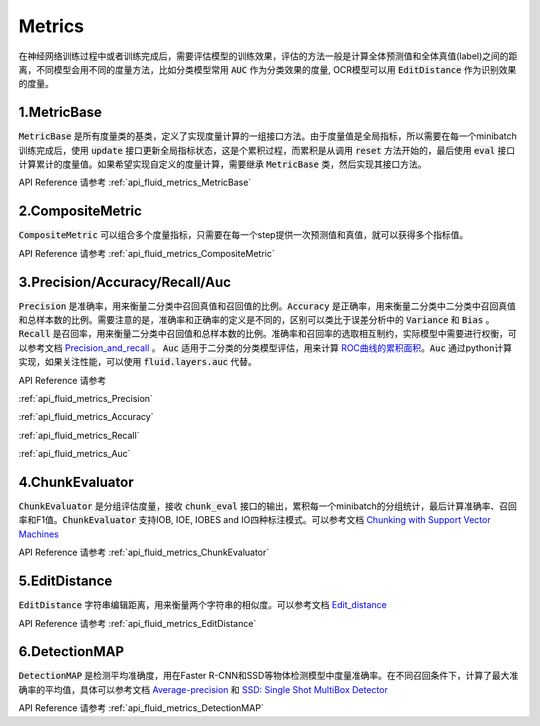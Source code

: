 ..  _api_guide_optimizer:


Metrics
#########

在神经网络训练过程中或者训练完成后，需要评估模型的训练效果，评估的方法一般是计算全体预测值和全体真值(label)之间的距离，不同模型会用不同的度量方法，比如分类模型常用 :code:`AUC` 作为分类效果的度量, OCR模型可以用 :code:`EditDistance` 作为识别效果的度量。

1.MetricBase
------------------

:code:`MetricBase` 是所有度量类的基类，定义了实现度量计算的一组接口方法。由于度量值是全局指标，所以需要在每一个minibatch训练完成后，使用 :code:`update` 接口更新全局指标状态，这是个累积过程，而累积是从调用 :code:`reset` 方法开始的，最后使用 :code:`eval` 接口计算累计的度量值。如果希望实现自定义的度量计算，需要继承 :code:`MetricBase` 类，然后实现其接口方法。

API Reference 请参考 :ref:`api_fluid_metrics_MetricBase`

2.CompositeMetric
------------------

:code:`CompositeMetric` 可以组合多个度量指标，只需要在每一个step提供一次预测值和真值，就可以获得多个指标值。

API Reference 请参考 :ref:`api_fluid_metrics_CompositeMetric`

3.Precision/Accuracy/Recall/Auc
------------------

:code:`Precision` 是准确率，用来衡量二分类中召回真值和召回值的比例。:code:`Accuracy` 是正确率，用来衡量二分类中二分类中召回真值和总样本数的比例。需要注意的是，准确率和正确率的定义是不同的，区别可以类比于误差分析中的 :code:`Variance` 和 :code:`Bias` 。:code:`Recall` 是召回率，用来衡量二分类中召回值和总样本数的比例。准确率和召回率的选取相互制约，实际模型中需要进行权衡，可以参考文档 `Precision_and_recall <https://en.wikipedia.org/wiki/Precision_and_recall>`_ 。
:code:`Auc` 适用于二分类的分类模型评估，用来计算 `ROC曲线的累积面积 <https://en.wikipedia.org/wiki/Receiver_operating_characteristic#Area_under_the_curve>`_。:code:`Auc` 通过python计算实现，如果关注性能，可以使用 :code:`fluid.layers.auc` 代替。

API Reference 请参考 

:ref:`api_fluid_metrics_Precision` 

:ref:`api_fluid_metrics_Accuracy` 

:ref:`api_fluid_metrics_Recall` 

:ref:`api_fluid_metrics_Auc`

4.ChunkEvaluator
------------------

:code:`ChunkEvaluator` 是分组评估度量，接收 :code:`chunk_eval` 接口的输出，累积每一个minibatch的分组统计，最后计算准确率、召回率和F1值。:code:`ChunkEvaluator` 支持IOB, IOE, IOBES and IO四种标注模式。可以参考文档 `Chunking with Support Vector Machines <https://aclanthology.info/pdf/N/N01/N01-1025.pdf>`_ 

API Reference 请参考 :ref:`api_fluid_metrics_ChunkEvaluator`


5.EditDistance
------------------

:code:`EditDistance` 字符串编辑距离，用来衡量两个字符串的相似度。可以参考文档 `Edit_distance <https://en.wikipedia.org/wiki/Edit_distance>`_

API Reference 请参考 :ref:`api_fluid_metrics_EditDistance`


6.DetectionMAP
------------------

:code:`DetectionMAP` 是检测平均准确度，用在Faster R-CNN和SSD等物体检测模型中度量准确率。在不同召回条件下，计算了最大准确率的平均值，具体可以参考文档
`Average-precision <https://sanchom.wordpress.com/tag/average-precision/>`_ 和 `SSD: Single Shot MultiBox Detector <https://arxiv.org/abs/1512.02325>`_

API Reference 请参考 :ref:`api_fluid_metrics_DetectionMAP`







